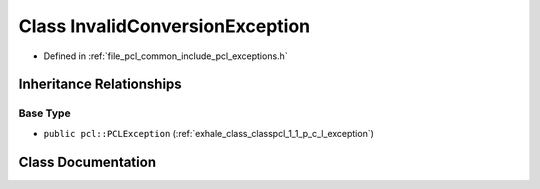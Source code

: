 .. _exhale_class_classpcl_1_1_invalid_conversion_exception:

Class InvalidConversionException
================================

- Defined in :ref:`file_pcl_common_include_pcl_exceptions.h`


Inheritance Relationships
-------------------------

Base Type
*********

- ``public pcl::PCLException`` (:ref:`exhale_class_classpcl_1_1_p_c_l_exception`)


Class Documentation
-------------------


.. doxygenclass:: pcl::InvalidConversionException
   :members:
   :protected-members:
   :undoc-members: